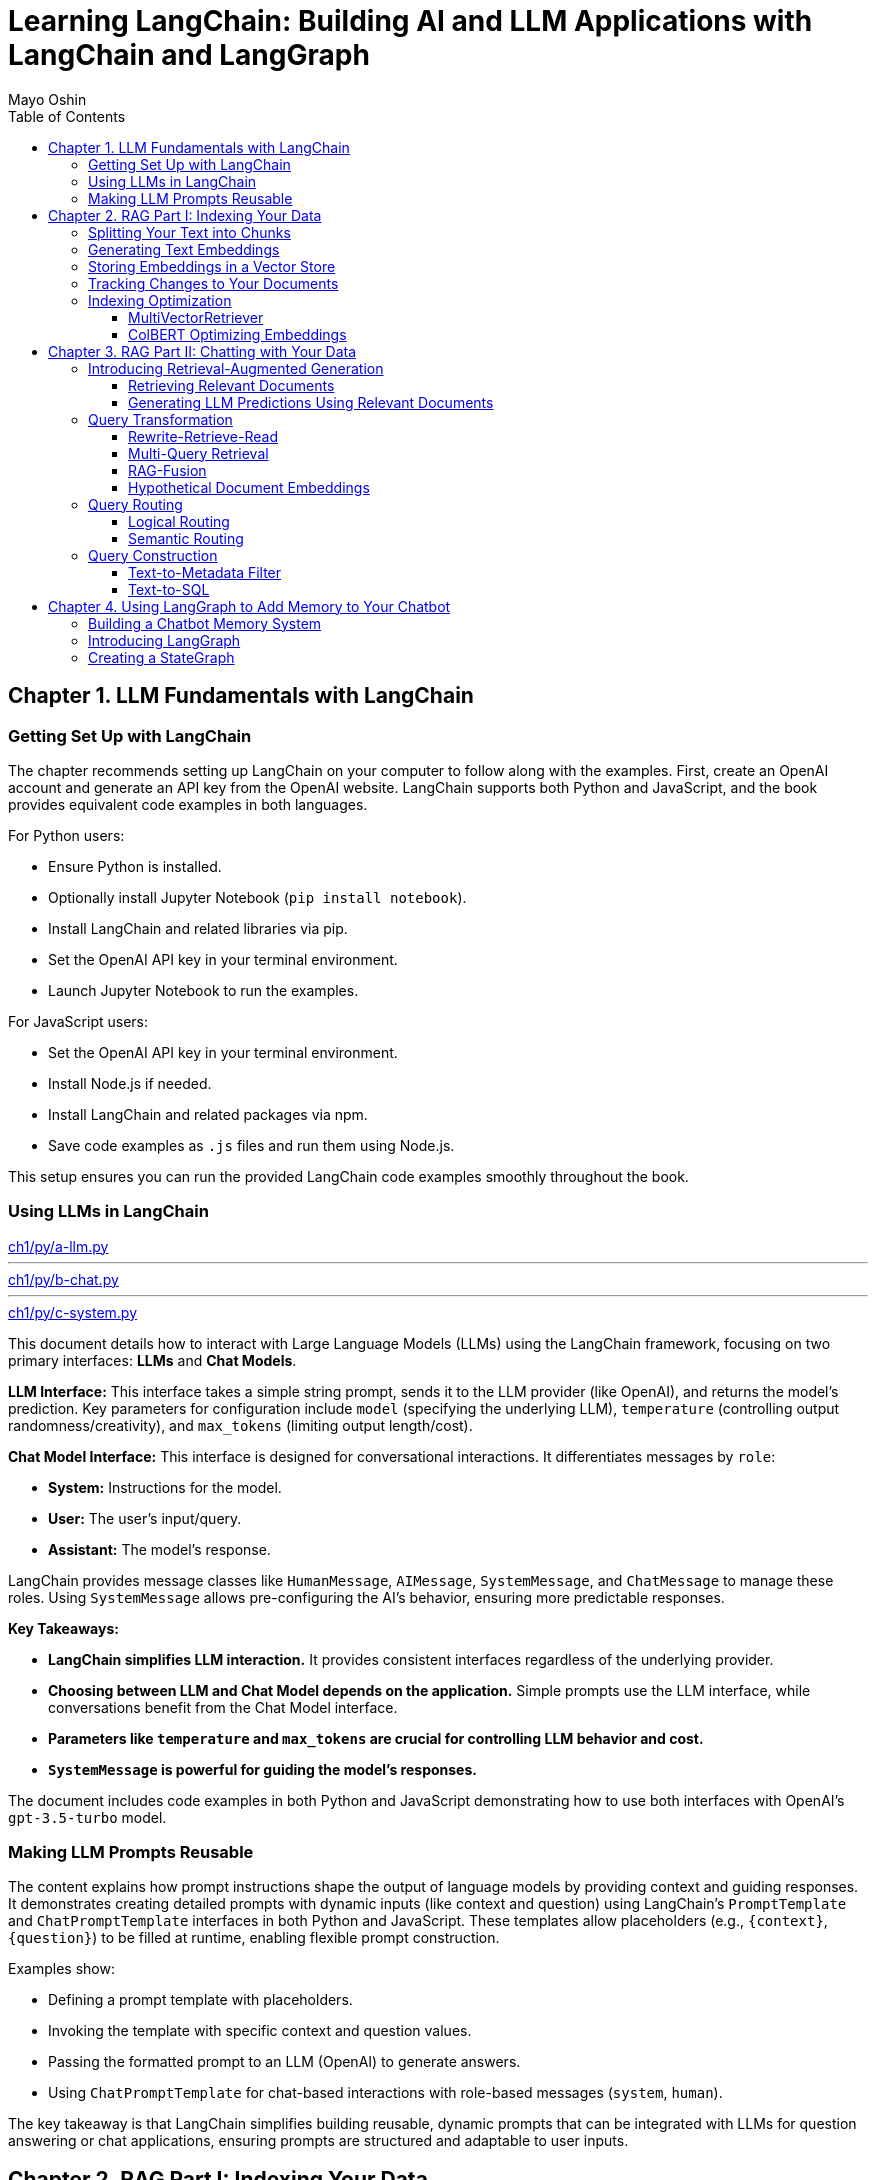 = Learning LangChain: Building AI and LLM Applications with LangChain and LangGraph
:source-highlighter: coderay
:icons: font
:toc: left
:toclevels: 4
Mayo Oshin

== Chapter 1. LLM Fundamentals with LangChain

=== Getting Set Up with LangChain

The chapter recommends setting up LangChain on your computer to follow along with the examples. First, create an OpenAI account and generate an API key from the OpenAI website. LangChain supports both Python and JavaScript, and the book provides equivalent code examples in both languages.

For Python users:

- Ensure Python is installed.
- Optionally install Jupyter Notebook (`pip install notebook`).
- Install LangChain and related libraries via pip.
- Set the OpenAI API key in your terminal environment.
- Launch Jupyter Notebook to run the examples.

For JavaScript users:

- Set the OpenAI API key in your terminal environment.
- Install Node.js if needed.
- Install LangChain and related packages via npm.
- Save code examples as `.js` files and run them using Node.js.

This setup ensures you can run the provided LangChain code examples smoothly throughout the book.

=== Using LLMs in LangChain

====
++++
<a href="https://github.com/langchain-ai/learning-langchain/blob/master/ch1/py/a-llm.py" target="_blank">
ch1/py/a-llm.py</a>
++++

---
++++
<a href="https://github.com/langchain-ai/learning-langchain/blob/master/ch1/py/b-chat.py" target="_blank">
ch1/py/b-chat.py</a>
++++

---
++++
<a href="https://github.com/langchain-ai/learning-langchain/blob/master/ch1/py/c-system.py" target="_blank">
ch1/py/c-system.py</a>
++++
====

This document details how to interact with Large Language Models (LLMs) using the LangChain framework, focusing on two primary interfaces: **LLMs** and **Chat Models**.

**LLM Interface:** This interface takes a simple string prompt, sends it to the LLM provider (like OpenAI), and returns the model's prediction.  Key parameters for configuration include `model` (specifying the underlying LLM), `temperature` (controlling output randomness/creativity), and `max_tokens` (limiting output length/cost).

**Chat Model Interface:** This interface is designed for conversational interactions. It differentiates messages by `role`:

* **System:** Instructions for the model.
* **User:** The user's input/query.
* **Assistant:** The model's response.

LangChain provides message classes like `HumanMessage`, `AIMessage`, `SystemMessage`, and `ChatMessage` to manage these roles. Using `SystemMessage` allows pre-configuring the AI's behavior, ensuring more predictable responses.

**Key Takeaways:**

* **LangChain simplifies LLM interaction.** It provides consistent interfaces regardless of the underlying provider.
* **Choosing between LLM and Chat Model depends on the application.**  Simple prompts use the LLM interface, while conversations benefit from the Chat Model interface.
* **Parameters like `temperature` and `max_tokens` are crucial for controlling LLM behavior and cost.**
* **`SystemMessage` is powerful for guiding the model's responses.**



The document includes code examples in both Python and JavaScript demonstrating how to use both interfaces with OpenAI's `gpt-3.5-turbo` model.

=== Making LLM Prompts Reusable

The content explains how prompt instructions shape the output of language models by providing context and guiding responses. It demonstrates creating detailed prompts with dynamic inputs (like context and question) using LangChain’s `PromptTemplate` and `ChatPromptTemplate` interfaces in both Python and JavaScript. These templates allow placeholders (e.g., `{context}`, `{question}`) to be filled at runtime, enabling flexible prompt construction.

Examples show:

- Defining a prompt template with placeholders.
- Invoking the template with specific context and question values.
- Passing the formatted prompt to an LLM (OpenAI) to generate answers.
- Using `ChatPromptTemplate` for chat-based interactions with role-based messages (`system`, `human`).

The key takeaway is that LangChain simplifies building reusable, dynamic prompts that can be integrated with LLMs for question answering or chat applications, ensuring prompts are structured and adaptable to user inputs.

== Chapter 2. RAG Part I: Indexing Your Data

=== Splitting Your Text into Chunks

The content explains how LangChain's `RecursiveCharacterTextSplitter` helps split large texts into semantically meaningful chunks by recursively splitting text using a prioritized list of separators (paragraphs, lines, words) to respect chunk size limits. It outputs chunks as `Document` objects with metadata and position info.

Key points:

- Default separators: paragraphs (`\n\n`), lines (`\n`), words (space).
- Splitting starts with largest separator and moves to smaller ones if chunks exceed size.
- Supports chunk size and overlap to maintain context.
- Can split raw text strings or documents loaded from files.
- Specialized splitting for code and Markdown using language-specific separators to keep semantic units (e.g., function bodies) intact.
- LangChain provides built-in separators for many languages (Python, JS, Markdown, HTML).
- `from_language` method creates splitter instances tailored to specific languages.
- `create_documents` method splits raw text strings into documents, optionally attaching metadata per chunk.
- Metadata is preserved and attached to each chunk, useful for tracking source or provenance.

Examples show usage in Python and JavaScript for plain text, Python code, and Markdown, demonstrating how chunks align with natural text/code boundaries and how metadata is propagated.

=== Generating Text Embeddings

The content explains how LangChain's `Embeddings` class interfaces with text embedding models (like OpenAI, Cohere, Hugging Face) to convert text into vector representations. It provides two methods: one for embedding multiple documents (list of strings) and one for embedding a single query string. Examples in Python and JavaScript demonstrate embedding multiple documents at once for efficiency, returning lists of numeric vectors.

An end-to-end example shows how to:

1. Load documents using document loaders (e.g., `TextLoader`).
2. Split large documents into smaller chunks with text splitters (e.g., `RecursiveCharacterTextSplitter`).
3. Generate embeddings for each chunk using an embeddings model (e.g., `OpenAIEmbeddings`).

The example code is provided in both Python and JavaScript. After generating embeddings, the next step is to store them in a vector store database for further use.

=== Storing Embeddings in a Vector Store

The chapter explains vector stores—databases optimized for storing vectors and performing similarity calculations like cosine similarity, especially for unstructured data such as text and images. Unlike traditional structured-data databases, vector stores support CRUD and search operations on vector embeddings, enabling AI-powered applications like querying large documents.

There are many vector store providers, each with different features (multitenancy, filtering, performance, cost, scalability). However, vector stores are relatively new, can be complex to manage, and add system complexity.

To address this, PostgreSQL supports vector storage via the `pgvector` extension, allowing users to manage both traditional relational data and vector embeddings in one familiar database.

The setup involves running a Docker container with Postgres + pgvector, then connecting via a connection string.

Examples in Python and JavaScript show how to:

- Load and split documents into chunks
- Generate embeddings using OpenAIEmbeddings (or other models)
- Store embeddings and documents in PGVector (Postgres)
- Perform similarity searches to retrieve relevant documents
- Add new documents with metadata and UUIDs
- Delete documents by ID

The process includes embedding queries, searching for nearest vectors in Postgres, and returning documents sorted by similarity.

This integration simplifies vector search by leveraging a popular relational database, reducing the need for separate vector store infrastructure while enabling scalable AI applications.

=== Tracking Changes to Your Documents

The content explains how LangChain's indexing API helps manage vector stores with frequently changing data by avoiding costly re-indexing and duplicate embeddings. It uses a `RecordManager` class to track documents via hashes, write times, and source IDs. The API supports cleanup modes to control deletion of outdated documents:

- `None`: no automatic cleanup.
- `Incremental`: deletes previous versions if content changes.
- `Full`: deletes previous versions and any documents not in the current batch.

Examples in Python and JavaScript demonstrate setting up a Postgres-backed vector store and record manager, creating documents, and indexing them with incremental cleanup to prevent duplicates. When documents are modified, the API replaces old versions sharing the same source ID. This approach keeps the vector store synchronized efficiently by only updating changed documents.

=== Indexing Optimization

==== MultiVectorRetriever

The document explains a method to handle documents containing both text and tables for retrieval-augmented generation (RAG) without losing table data. Instead of embedding raw text chunks (which can omit tables), it proposes a two-level indexing approach:

1. **Summarize table elements** using an LLM, generating summaries that include an ID referencing the full raw table.
2. **Store summaries in a vector store** for efficient similarity search.
3. **Store full raw tables separately** in a document store (docstore) keyed by the summary IDs.
4. When a query retrieves a summary, **fetch the full referenced raw table** from the docstore and pass it as context to the LLM for answer synthesis.

This decoupling allows retrieval of concise summaries for fast search while preserving access to complete table data for accurate answers.

The document provides detailed Python and JavaScript code examples demonstrating:

- Loading and splitting documents into chunks.
- Using an LLM to generate summaries of chunks.
- Indexing summaries in a vector store (Postgres PGVector).
- Storing original chunks in an in-memory docstore.
- Using a `MultiVectorRetriever` to first retrieve summaries by similarity, then fetch full original chunks by ID.
- Querying the retriever to get relevant full context documents for downstream LLM prompting.

This approach ensures that tables and other complex document structures are not lost during chunking and embedding, enabling richer and more accurate retrieval and answer synthesis.

==== ColBERT Optimizing Embeddings

The text discusses a challenge with embedding models that compress documents into fixed-length vectors, which can include irrelevant or redundant content and cause hallucinations in LLM outputs. A more granular approach involves generating contextual embeddings for each token in both the query and document, scoring token-level similarities, and summing maximum similarity scores to rank documents. The ColBERT embedding model implements this solution effectively.

An example Python workflow using the RAGatouille library demonstrates how to:

- Retrieve full Wikipedia page text via API,
- Index the document with ColBERT embeddings,
- Perform similarity search queries,
- And integrate with LangChain retrievers for improved document retrieval.

Using ColBERT in this way enhances the relevance of documents retrieved as context for large language models, reducing hallucinations and improving output quality.

== Chapter 3. RAG Part II: Chatting with Your Data

=== Introducing Retrieval-Augmented Generation

The text explains Retrieval-Augmented Generation (RAG), a technique that improves the accuracy of large language models (LLMs) by providing them with up-to-date external context. Without RAG, LLMs rely solely on pretrained data, which can be outdated, leading to incorrect answers—as illustrated by ChatGPT incorrectly naming France as the latest FIFA World Cup winner instead of Argentina (2022). By appending relevant, current information (e.g., from Wikipedia) as context to the prompt, the LLM can generate accurate responses. However, manually adding such context is impractical for real-world applications, highlighting the need for automated systems that retrieve and supply relevant information dynamically to LLMs during generation.

==== Retrieving Relevant Documents

The content explains the three core stages of a Retrieval-Augmented Generation (RAG) system for AI applications:

1. **Indexing**: Preprocess external data by loading documents, splitting them into chunks, embedding these chunks into vector representations, and storing them in a vector store for efficient retrieval. Code examples in Python and JavaScript demonstrate loading a text file, splitting it, embedding chunks using OpenAI embeddings, and storing them in a PostgreSQL-backed vector store (PGVector).

2. **Retrieval**: When a user query is received, it is converted into embeddings and compared against stored embeddings using similarity metrics (e.g., cosine similarity) to find the most relevant document chunks. The vector store provides an `as_retriever` method to abstract query embedding and similarity search. The number of documents retrieved can be controlled by a parameter `k` to balance relevance, performance, and prompt size. Code examples show how to retrieve relevant documents using this method.

3. **Generation**: The final stage involves combining the original user prompt with the retrieved relevant documents to form a comprehensive prompt that is sent to the language model for generating a prediction or answer.

Figures referenced illustrate the flow of indexing and retrieval processes, including similarity calculations using structures like Hierarchical Navigable Small World (HNSW) graphs.

Overall, the chapter emphasizes practical implementation of RAG with LangChain libraries, highlighting the importance of efficient indexing, controlled retrieval, and prompt synthesis for effective AI applications.

==== Generating LLM Predictions Using Relevant Documents

====
++++
<a href="https://github.com/langchain-ai/learning-langchain/blob/master/ch3/py/a-basic-rag.py" target="_blank">
ch3/py/a-basic-rag.py</a>
++++
====

The content explains how to build a Retrieval-Augmented Generation (RAG) system by integrating relevant documents retrieved from a vector store into a prompt for a large language model (LLM) to generate informed answers. It provides Python and JavaScript code examples demonstrating:

- Creating a dynamic prompt template with context and question variables.
- Using a retriever to fetch relevant documents based on a user query.
- Composing a chain that pipes the prompt output into the LLM.
- Invoking the chain with retrieved documents and the user question to generate a final answer.

Further, it shows how to encapsulate this retrieval and generation logic into a reusable function or runnable (`qa`) that takes a question, fetches documents, formats the prompt, and returns the answer—optionally including the retrieved documents for inspection.

The text highlights that while this basic RAG system works for personal use, production-ready systems require addressing challenges such as handling variable user input quality, routing queries across multiple data sources, translating natural language to query languages, and optimizing indexing (embedding and text splitting).

Finally, it previews upcoming discussion on research-backed strategies to optimize RAG system accuracy, summarized in an accompanying figure.

=== Query Transformation

==== Rewrite-Retrieve-Read

The Rewrite-Retrieve-Read (RRR) strategy improves question answering by first prompting a large language model (LLM) to rewrite a user's poorly phrased or distracted query into a clearer, more focused search query. This rewritten query is then used to retrieve relevant documents, which are subsequently passed along with the original question to the LLM to generate an answer.

An example shows that a distracted user query containing irrelevant details leads to a failure in retrieving useful information and thus no answer. By contrast, applying the RRR approach—where the LLM rewrites the query before retrieval—results in fetching relevant documents and producing a meaningful answer.

This method can be implemented in various programming languages (Python, JavaScript) and works with any retrieval system, including vector stores or web search tools. The main trade-off is increased latency due to the extra LLM call required for rewriting the query.


==== Multi-Query Retrieval

The multi-query retrieval strategy enhances information retrieval by generating multiple related queries from a user's initial question using an LLM. These queries are run in parallel against a data source, and the retrieved documents are combined and deduplicated to form a comprehensive context. This approach helps overcome limitations of single-query retrieval, especially when answers require multiple perspectives.

Key points include:

- Using a prompt template to generate several query variations from the original question.
- Running all queries in parallel with a `.batch` method to retrieve relevant documents.
- Deduplicating documents by their content to avoid repetition.
- Combining the retrieved documents as context for a final prompt to the LLM to generate a comprehensive answer.
- Encapsulating the multi-query retrieval logic in a standalone chain (`retrieval_chain`) for modularity and ease of integration.

Code examples in Python and JavaScript illustrate:

- Generating multiple queries.
- Parallel retrieval and deduplication of documents.
- Constructing a prompt with combined context.
- Producing the final answer using the LLM.

This strategy is particularly useful for complex questions requiring diverse information sources and can be integrated seamlessly into existing QA workflows.

==== RAG-Fusion

The RAG-Fusion strategy enhances multi-query retrieval by adding a final reranking step using the Reciprocal Rank Fusion (RRF) algorithm. RRF combines ranked document lists from multiple queries into a single unified ranking by scoring documents based on their positions across all lists, effectively promoting the most relevant documents to the top. This approach handles differences in score scales across queries and allows lower-ranked documents to influence the final ranking through a tunable parameter k.

The process involves:

1. Generating multiple search queries from a single user query using a language model prompt.
2. Retrieving relevant documents for each query.
3. Applying the RRF algorithm to fuse and rerank these documents into one consolidated list.
4. Using the reranked documents as context to answer the original question with a language model.

Code examples in Python and JavaScript demonstrate how to implement query generation, document retrieval, RRF reranking, and final question answering in a pipeline. RAG-Fusion improves retrieval by capturing diverse user intents, handling complex queries, and broadening document coverage to enable serendipitous discovery.

==== Hypothetical Document Embeddings

The document explains the Hypothetical Document Embeddings (HyDE) technique for improving document retrieval in RAG (Retrieval-Augmented Generation) systems. HyDE works by first generating a hypothetical document that answers the user's query using a large language model (LLM). This generated passage is then embedded and used to retrieve relevant documents based on vector similarity, as it tends to be closer in embedding space to relevant documents than the original query.

The process involves:

1. Defining a prompt to generate the hypothetical document from the query.
2. Passing the generated document to a retriever to find similar documents in a vector store.
3. Using the retrieved documents as context in a final prompt to the LLM to produce the answer.

Code examples in Python and JavaScript illustrate how to implement each step using LangChain and OpenAI APIs.

The document also discusses query transformation strategies, which involve rewriting or decomposing the original user query to improve retrieval. Techniques include removing irrelevant text, grounding queries with conversation history, broadening the search with related queries, and breaking complex questions into simpler ones. The choice of rewriting strategy depends on the use case.

Finally, the text hints at the next topic: routing queries to retrieve relevant data from multiple sources to build a robust RAG system.

Reference: Gao et al., “Precise Zero-Shot Dense Retrieval Without Relevance Labels,” arXiv, 2022.

=== Query Routing

==== Logical Routing

The text explains the concept of **logical routing** in LLM applications, where the model is given knowledge of multiple data sources and decides which one to use based on the user's query. This is achieved using function-calling models like GPT-3.5 Turbo, which generate structured outputs conforming to a predefined schema to classify queries.

Key points include:

- Defining a schema (e.g., with Python's Pydantic or JavaScript's Zod) that specifies possible data sources (like "python_docs" or "js_docs").
- Using a prompt that instructs the LLM to route queries based on the programming language referenced.
- Invoking the LLM to produce JSON outputs indicating the chosen data source.
- Passing the LLM's output into further logic (e.g., a function) to select the appropriate processing chain.
- Implementing resilience by using case-insensitive substring matching rather than exact string comparisons to handle slight deviations in LLM output.
- Logical routing is ideal when there is a fixed set of data sources (vector stores, databases, APIs) to choose from for accurate information retrieval.

Overall, logical routing leverages structured function calls to enable LLMs to reason about and select the most relevant data source for a given query, improving the accuracy and reliability of multi-source applications.

==== Semantic Routing

The content explains **semantic routing**, a method that routes user queries to the most relevant data source by embedding both the query and various prompt templates, then using vector similarity (cosine similarity) to select the closest matching prompt. This approach contrasts with logical routing by leveraging semantic meaning rather than fixed rules.

Two example prompts are given—one for physics questions and one for math questions. Both prompts are embedded using OpenAI embeddings. When a user query arrives, it is embedded and compared to the prompt embeddings to find the most similar prompt. The selected prompt is then used to generate a response via a language model (ChatOpenAI).

Code examples in Python and JavaScript illustrate this process:

- Embedding prompts and queries
- Calculating cosine similarity
- Selecting the best prompt based on similarity
- Passing the routed prompt to a chat model for answering

The section concludes by transitioning to the next topic: transforming natural language queries into the query language of the target data source in retrieval-augmented generation (RAG) systems.

=== Query Construction

==== Text-to-Metadata Filter

The content explains how to perform metadata-filtered vector searches using LangChain's `SelfQueryRetriever`. When embedding data into a vector store, metadata key-value pairs can be attached to vectors. Later, queries can specify filters on this metadata to narrow search results.

LangChain’s `SelfQueryRetriever` simplifies this by leveraging an LLM to convert natural language queries into structured metadata filters and semantic search queries. Users define the metadata schema (fields with names, descriptions, and types), which is included in the prompt to the LLM.

The retriever workflow is:

1. The LLM receives the user query plus metadata schema and generates a rewritten search query plus metadata filters.
2. The filters are parsed and translated into the vector store’s filter format.
3. A similarity search is performed on the vector store, applying the metadata filters to restrict results.

Code examples in Python and JavaScript demonstrate defining metadata fields (e.g., genre, year, director, rating), initializing the retriever with an LLM and database, and invoking it with a natural language query like “What’s a highly rated (above 8.5) science fiction film?”

This approach enables combining semantic search with precise metadata filtering automatically derived from user queries.

==== Text-to-SQL

The text discusses strategies for translating natural language queries into SQL using large language models (LLMs), emphasizing the importance of grounding SQL generation with accurate database descriptions and few-shot examples. Key points include:

- **Database Description:** Providing the LLM with detailed `CREATE TABLE` statements (including column names and types) and sample rows helps it generate accurate SQL queries.

- **Few-shot Examples:** Including example question-to-SQL pairs in the prompt improves query generation accuracy by guiding the model on expected outputs.

- **Implementation:** Code examples in Python and JavaScript demonstrate how to create a chain that converts user questions into SQL queries and executes them on a database (e.g., SQLite with the Chinook sample database) using LangChain and OpenAI’s GPT-4.

- **Security Considerations:** Running LLM-generated SQL queries directly on production databases poses risks. Recommended precautions include:

  - Using read-only database users.
  - Restricting access to only necessary tables.
  - Implementing query timeouts to prevent resource exhaustion.

The text highlights that security for LLM-driven database querying is an evolving area requiring ongoing attention.

== Chapter 4. Using LangGraph to Add Memory to Your Chatbot

=== Building a Chatbot Memory System

The text discusses two fundamental design decisions for building a robust chatbot memory system: how to store state and how to query it. A simple approach is to store the entire chat history as a list of messages, updating it by appending new messages after each turn, and including this history in the prompt to the model. This method enables context-aware responses, as demonstrated with example code in Python and JavaScript using LangChain, where previous conversation messages are passed to the model to answer follow-up questions effectively.

However, while this simple memory system works, scaling it for production introduces challenges such as ensuring atomic updates of memory after each interaction, storing memories in durable storage like databases, controlling which and how many messages are retained and used, and enabling inspection and modification of the stored state outside of LLM calls. The text hints at introducing better tooling to address these challenges in subsequent sections.

=== Introducing LangGraph

The chapter introduces LangGraph, an open-source library by LangChain designed to build multiactor, multistep, stateful cognitive architectures called "graphs." These graphs enable complex applications by coordinating multiple specialized actors (e.g., LLM prompts, search engines) working together, much like a team of specialists collaborating.

Key concepts explained include:

- **Multiactor:** Multiple actors (nodes) collaborate, passing work among themselves (edges), requiring a coordination layer to define actors, manage handoffs, and schedule execution deterministically.

- **Multistep:** Interactions occur over multiple discrete steps, tracking the order and frequency of actor calls, with each handoff scheduling the next computation step until completion.

- **Stateful:** A central shared state tracks data across steps, allowing snapshotting, pausing/resuming execution, error recovery, and human-in-the-loop controls.

A LangGraph graph consists of:

- **State:** Data input and modified during execution.

- **Nodes:** Functions representing steps that receive and update state.

- **Edges:** Connections between nodes, either fixed or conditional, defining execution flow.

LangGraph provides visualization and debugging tools and supports scalable production deployment. Installation instructions for Python and JavaScript are given.

To demonstrate LangGraph, the chapter plans to build a simple chatbot that responds directly to user messages, illustrating core LangGraph concepts with a single LLM call.

=== Creating a StateGraph

The content explains how to build a simple chatbot using LangGraph by defining a state, adding a node for an LLM call, connecting nodes with edges, and running the graph.

Key steps:

1. **Define the Graph State**  
   - The state is a schema describing the data the graph manages.  
   - Here, the state has a single key `messages`, a list of chat messages.  
   - A reducer function (`add_messages`) is used to append new messages instead of overwriting the list.  
   - This is shown in both Python (using `Annotated` and `TypedDict`) and JavaScript (using `Annotation` with a reducer).

2. **Add a Chatbot Node**  
   - Nodes represent units of work, typically functions.  
   - The `chatbot` node takes the current state, calls an LLM (`ChatOpenAI`), and returns new messages to append.  
   - This updates the state by adding the LLM’s response to the `messages` list.

3. **Add Edges to Define Execution Flow**  
   - Edges connect nodes and define the start and end of the graph execution.  
   - The graph starts at `START`, runs the `chatbot` node, then ends at `END`.  
   - The graph is compiled into a runnable object with `invoke` and `stream` methods.

4. **Visualize the Graph**  
   - The graph can be visualized using a Mermaid diagram.

5. **Run the Graph**  
   - Input is provided as a dictionary/object matching the state shape (e.g., `{"messages": [HumanMessage('hi!')]}`).  
   - The `stream()` method runs the graph and streams state updates after each step.  
   - Output shows the chatbot’s AI message appended to the messages list.

Overall, this example demonstrates how to build a simple chatbot workflow with LangGraph by defining state, nodes, edges, and running the graph with streaming output.